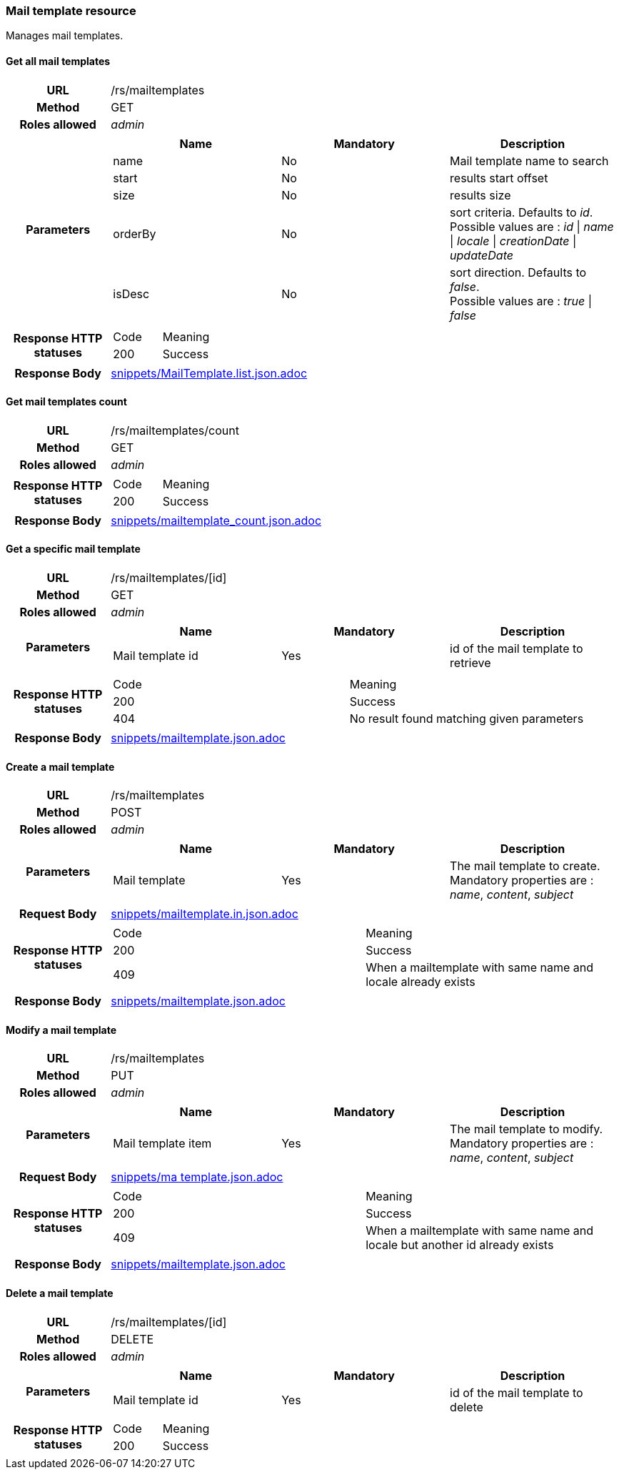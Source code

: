 === Mail template resource

Manages mail templates.

==== Get all mail templates

[cols="h,5a"]
|====
| URL
| /rs/mailtemplates

| Method
| GET

| Roles allowed
| _admin_

| Parameters
|
!====
! Name ! Mandatory ! Description

! name
! No
! Mail template name to search

! start
! No
! results start offset

! size
! No
! results size

! orderBy
! No
! sort criteria. Defaults to _id_. +
Possible values are :
_id_ \| _name_ \| _locale_ \| _creationDate_ \| _updateDate_

! isDesc
! No
! sort direction. Defaults to _false_. +
Possible values are :
_true_ \| _false_

| Response HTTP statuses
|
!====
! Code ! Meaning
! 200
! Success

!====

| Response Body
| include::snippets/MailTemplate.list.json.adoc[]
|====


==== Get mail templates count

[cols="h,5a"]
|====
| URL
| /rs/mailtemplates/count

| Method
| GET

| Roles allowed
| _admin_

| Response HTTP statuses
|
!====
! Code ! Meaning
! 200
! Success
!====

| Response Body
| include::snippets/mailtemplate_count.json.adoc[]
|====


==== Get a specific mail template

[cols="h,5a"]
|====
| URL
| /rs/mailtemplates/[id]

| Method
| GET

| Roles allowed
| _admin_

| Parameters
|
!====
! Name ! Mandatory ! Description

! Mail template id
! Yes
! id of the mail template to retrieve

| Response HTTP statuses
|
!====
! Code ! Meaning
! 200
! Success
! 404
! No result found matching given parameters
!====

| Response Body
| include::snippets/mailtemplate.json.adoc[]
|====

==== Create a mail template

[cols="h,5a"]
|====
| URL
| /rs/mailtemplates

| Method
| POST

| Roles allowed
| _admin_

| Parameters
|
!====
! Name ! Mandatory ! Description

! Mail template
! Yes
! The mail template to create. +
Mandatory properties are : _name_, _content_, _subject_
!====

| Request Body
| include::snippets/mailtemplate.in.json.adoc[]

| Response HTTP statuses
|
!====
! Code ! Meaning
! 200
! Success
! 409
! When a mailtemplate with same name and locale already exists

| Response Body
| include::snippets/mailtemplate.json.adoc[]
|====

==== Modify a mail template

[cols="h,5a"]
|====
| URL
| /rs/mailtemplates

| Method
| PUT

| Roles allowed
| _admin_

| Parameters
|
!====
! Name ! Mandatory ! Description

! Mail template item
! Yes
! The mail template to modify. +
Mandatory properties are : _name_, _content_, _subject_
!====

| Request Body
| include::snippets/ma template.json.adoc[]

| Response HTTP statuses
|
!====
! Code ! Meaning
! 200
! Success
! 409
! When a mailtemplate with same name and locale but another id already exists

| Response Body
| include::snippets/mailtemplate.json.adoc[]
|====

==== Delete a mail template

[cols="h,5a"]
|====
| URL
| /rs/mailtemplates/[id]

| Method
| DELETE

| Roles allowed
| _admin_

| Parameters
|
!====
! Name ! Mandatory ! Description

! Mail template id
! Yes
! id of the mail template to delete

| Response HTTP statuses
|
!====
! Code ! Meaning
! 200
! Success

|====
